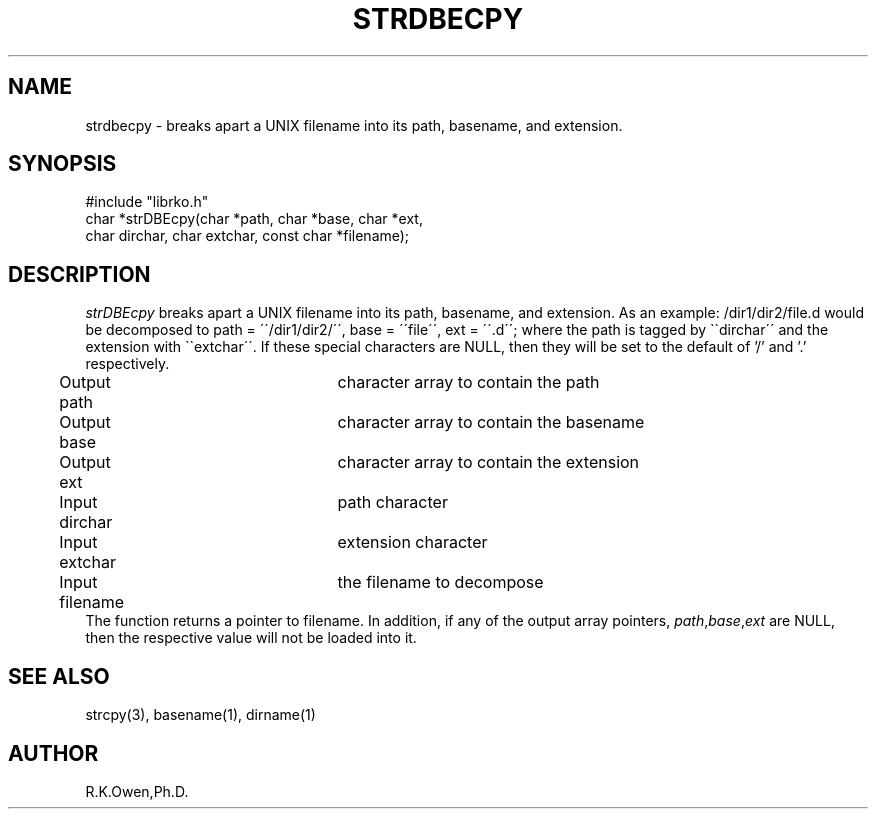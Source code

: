 .\" RCSID @(#)$Id: strdbecpy.man,v 1.3 1998/11/04 22:55:24 rk Exp $
.TH "STRDBECPY" "3rko" "12 May 1995"
.SH NAME
strdbecpy \-
breaks apart a UNIX filename into its path, basename, and extension.
.SH SYNOPSIS

.nf
 #include "librko.h"
 char *strDBEcpy(char *path, char *base, char *ext,
         char dirchar, char extchar, const char *filename);
.fi

.SH DESCRIPTION
.I strDBEcpy
breaks apart a UNIX filename into its path, basename, and
extension.  As an example: /dir1/dir2/file.d would be decomposed to
path = \'\'/dir1/dir2/\'\', base = \'\'file\'\', ext = \'\'.d\'\';
where the path is tagged by \`\`dirchar\'\' and the extension
with \`\`extchar\'\'.
If these special characters are NULL,
then they will be set to the default of '/' and '.'
respectively.

.nf
	Output  path		character array to contain the path
	Output  base		character array to contain the basename
	Output  ext		character array to contain the extension
	Input   dirchar	path character
	Input   extchar	extension character
	Input   filename	the filename to decompose
.fi
The function returns a pointer to filename.
In addition, if any of the output array pointers,
.IR path , base , ext
are NULL, then the respective value will not be loaded into it.

.SH SEE ALSO
strcpy(3), basename(1), dirname(1)

.SH AUTHOR
R.K.Owen,Ph.D.

.KEY WORDS
